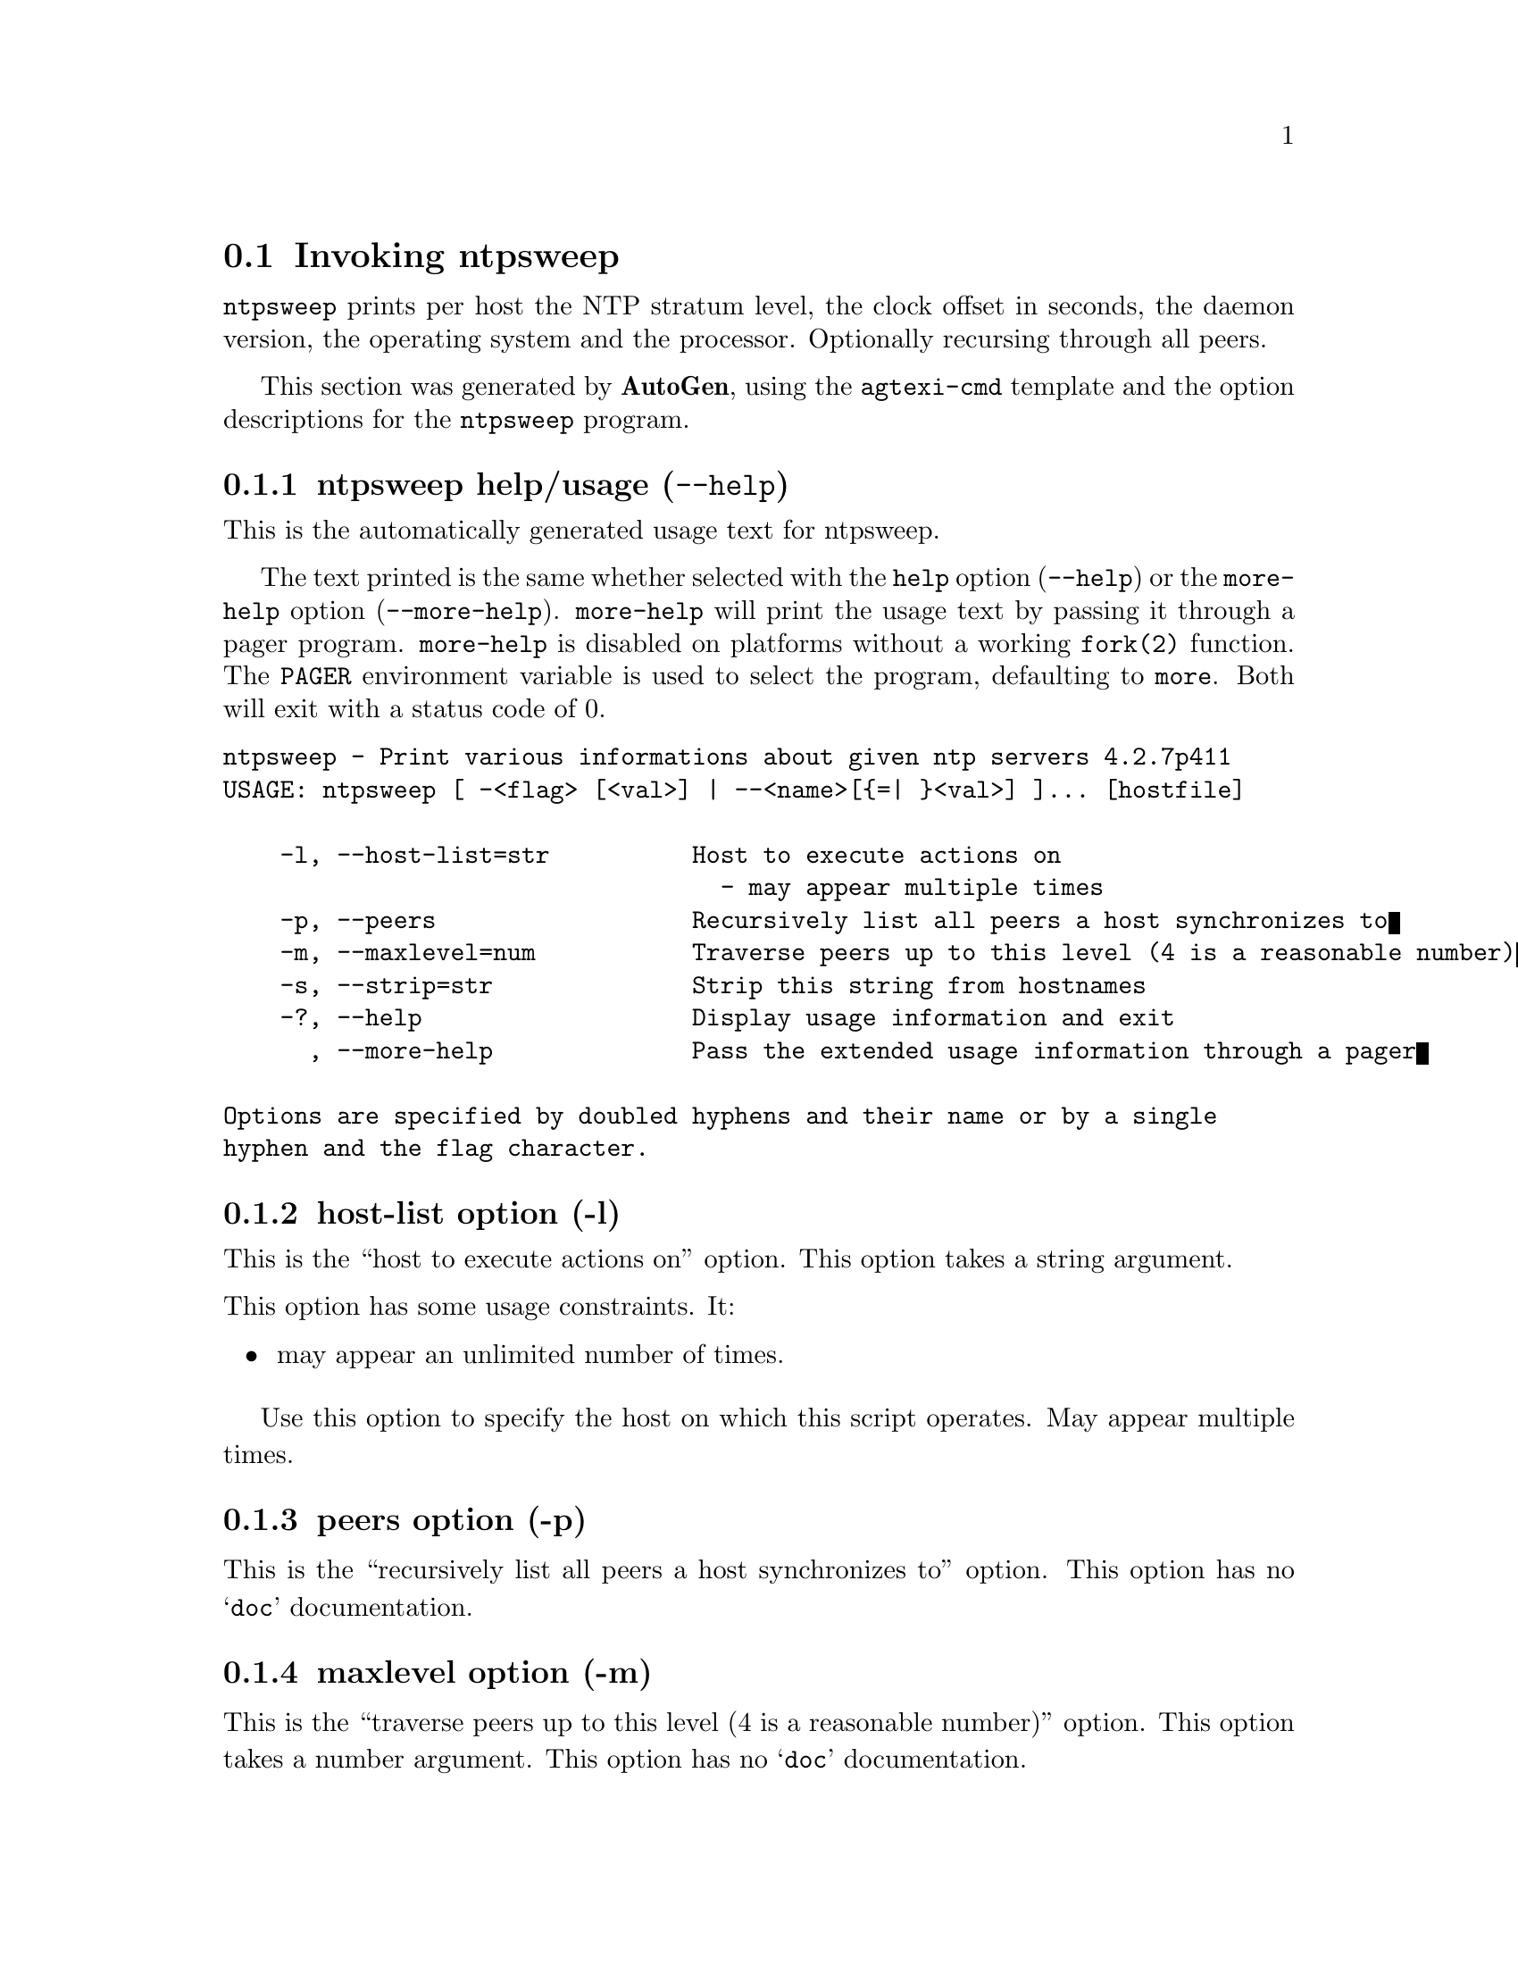 @node ntpsweep Invocation
@section Invoking ntpsweep
@pindex ntpsweep
@cindex Print various informations about given ntp servers
@ignore
#
# EDIT THIS FILE WITH CAUTION  (invoke-ntpsweep.texi)
#
# It has been AutoGen-ed  February  8, 2014 at 11:14:47 AM by AutoGen 5.18.3pre11
# From the definitions    ntpsweep-opts.def
# and the template file   agtexi-cmd.tpl
@end ignore

@code{ntpsweep}
prints per host the NTP stratum level, the clock offset in seconds, the daemon
version, the operating system and the processor. Optionally recursing through
all peers.

This section was generated by @strong{AutoGen},
using the @code{agtexi-cmd} template and the option descriptions for the @code{ntpsweep} program.

@menu
* ntpsweep usage::                  ntpsweep help/usage (@option{--help})
* ntpsweep host-list::              host-list option (-l)
* ntpsweep peers::                  peers option (-p)
* ntpsweep maxlevel::               maxlevel option (-m)
* ntpsweep strip::                  strip option (-s)
* ntpsweep host::                   host option (-h)
* ntpsweep exit status::            exit status
@end menu

@node ntpsweep usage
@subsection ntpsweep help/usage (@option{--help})
@cindex ntpsweep help

This is the automatically generated usage text for ntpsweep.

The text printed is the same whether selected with the @code{help} option
(@option{--help}) or the @code{more-help} option (@option{--more-help}).  @code{more-help} will print
the usage text by passing it through a pager program.
@code{more-help} is disabled on platforms without a working
@code{fork(2)} function.  The @code{PAGER} environment variable is
used to select the program, defaulting to @file{more}.  Both will exit
with a status code of 0.

@exampleindent 0
@example
ntpsweep - Print various informations about given ntp servers 4.2.7p411
USAGE: ntpsweep [ -<flag> [<val>] | --<name>[@{=| @}<val>] ]... [hostfile]

    -l, --host-list=str          Host to execute actions on
                                   - may appear multiple times
    -p, --peers                  Recursively list all peers a host synchronizes to
    -m, --maxlevel=num           Traverse peers up to this level (4 is a reasonable number)
    -s, --strip=str              Strip this string from hostnames
    -?, --help                   Display usage information and exit
      , --more-help              Pass the extended usage information through a pager

Options are specified by doubled hyphens and their name or by a single
hyphen and the flag character.
@end example
@exampleindent 4

@node ntpsweep host-list
@subsection host-list option (-l)
@cindex ntpsweep-host-list

This is the ``host to execute actions on'' option.
This option takes a string argument.

@noindent
This option has some usage constraints.  It:
@itemize @bullet
@item
may appear an unlimited number of times.
@end itemize

            Use this option to specify the host on which this script operates.
            May appear multiple times.
@node ntpsweep peers
@subsection peers option (-p)
@cindex ntpsweep-peers

This is the ``recursively list all peers a host synchronizes to'' option.
This option has no @samp{doc} documentation.
@node ntpsweep maxlevel
@subsection maxlevel option (-m)
@cindex ntpsweep-maxlevel

This is the ``traverse peers up to this level (4 is a reasonable number)'' option.
This option takes a number argument.
This option has no @samp{doc} documentation.
@node ntpsweep strip
@subsection strip option (-s)
@cindex ntpsweep-strip

This is the ``strip this string from hostnames'' option.
This option takes a string argument.
This option has no @samp{doc} documentation.
@node ntpsweep host
@subsection host option (-h)
@cindex ntpsweep-host

This is the ``specify a single host'' option.
This option takes a string argument.
This option has no @samp{doc} documentation.

@strong{NOTE}@strong{: THIS OPTION IS DEPRECATED}
@node ntpsweep exit status
@subsection ntpsweep exit status

One of the following exit values will be returned:
@table @samp
@item 0 (EXIT_SUCCESS)
Successful program execution.
@item 1 (EXIT_FAILURE)
The operation failed or the command syntax was not valid.
@end table
